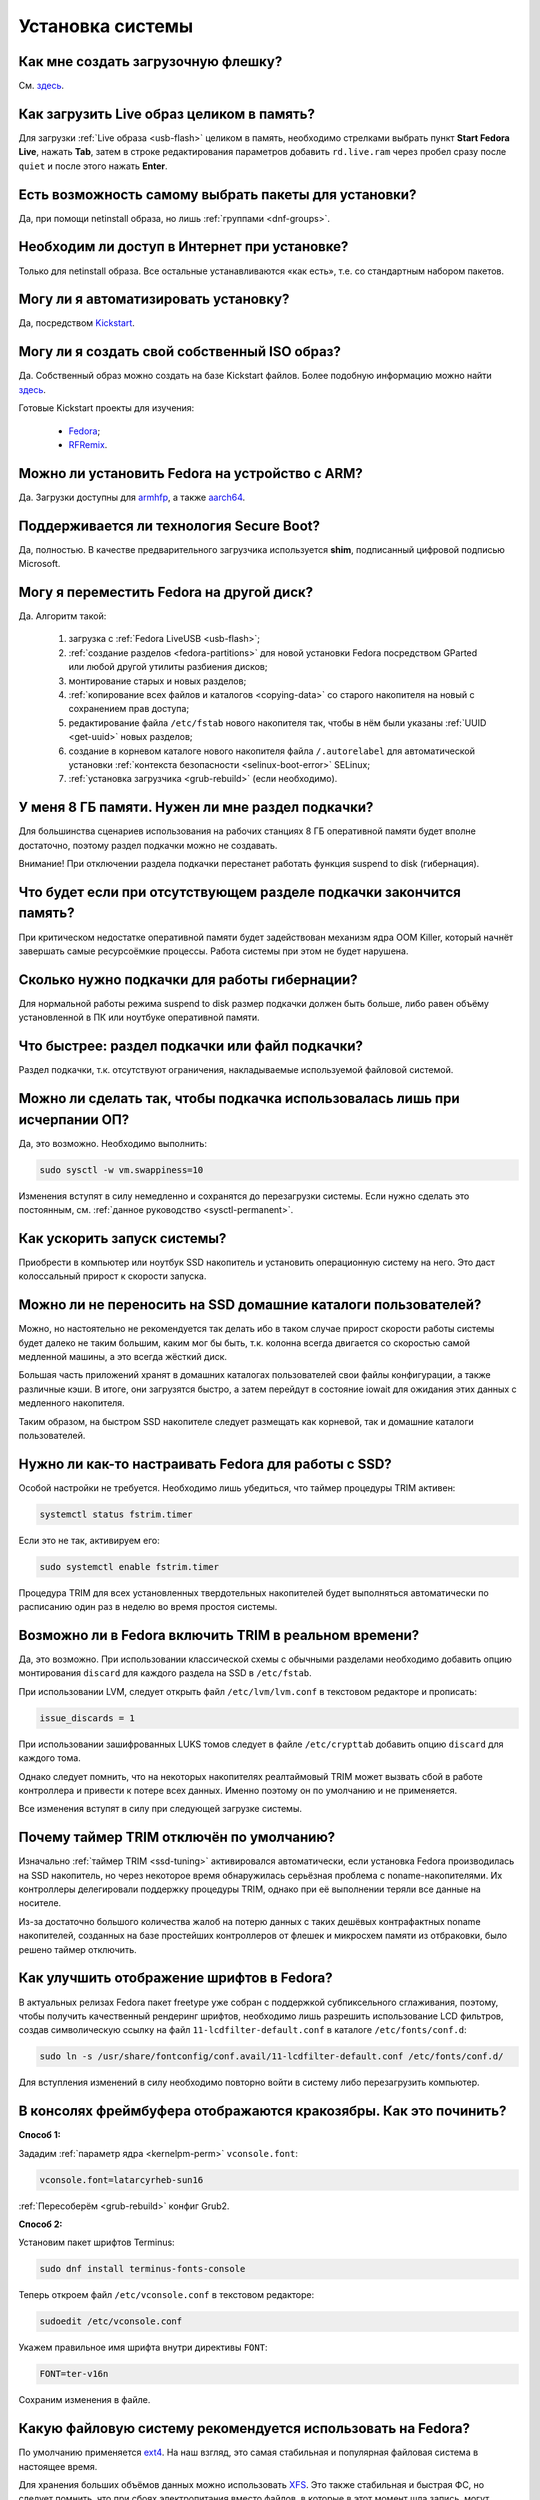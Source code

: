 ..
    Fedora-Faq-Ru (c) 2018 - 2020, EasyCoding Team and contributors

    Fedora-Faq-Ru is licensed under a
    Creative Commons Attribution-ShareAlike 4.0 International License.

    You should have received a copy of the license along with this
    work. If not, see <https://creativecommons.org/licenses/by-sa/4.0/>.

.. _installation:

*****************
Установка системы
*****************

.. index:: flash, usb, live, installation
.. _usb-flash:

Как мне создать загрузочную флешку?
==========================================

См. `здесь <https://www.easycoding.org/2017/07/12/sozdayom-fedora-liveusb.html>`__.

.. index:: live, image to ram, ram
.. _live-to-ram:

Как загрузить Live образ целиком в память?
==============================================

Для загрузки :ref:`Live образа <usb-flash>` целиком в память, необходимо стрелками выбрать пункт **Start Fedora Live**, нажать **Tab**, затем в строке редактирования параметров добавить ``rd.live.ram`` через пробел сразу после ``quiet`` и после этого нажать **Enter**.

.. index:: package, selection
.. _package-selection:

Есть возможность самому выбрать пакеты для установки?
==========================================================

Да, при помощи netinstall образа, но лишь :ref:`группами <dnf-groups>`.

.. index:: installation, network, internet
.. _web-install:

Необходим ли доступ в Интернет при установке?
==========================================================

Только для netinstall образа. Все остальные устанавливаются «как есть», т.е. со стандартным набором пакетов.

.. index:: installation, automatic
.. _automatic-install:

Могу ли я автоматизировать установку?
==========================================================

Да, посредством `Kickstart <https://pykickstart.readthedocs.io/en/latest/>`__.

.. index:: iso, image, custom
.. _custom-iso:

Могу ли я создать свой собственный ISO образ?
==========================================================

Да. Собственный образ можно создать на базе Kickstart файлов. Более подобную информацию можно найти `здесь <https://fedoraproject.org/wiki/Livemedia-creator-_How_to_create_and_use_a_Live_CD>`__.

Готовые Kickstart проекты для изучения:

 * `Fedora <https://pagure.io/fedora-kickstarts>`__;
 * `RFRemix <https://github.com/RussianFedora/rfremix-kickstarts>`__.

.. index:: installation, arm, armhfp, armv7hl, aarch64, arm64
.. _fedora-arm:

Можно ли установить Fedora на устройство с ARM?
==========================================================

Да. Загрузки доступны для `armhfp <https://arm.fedoraproject.org/>`__, а также `aarch64 <https://alt.fedoraproject.org/alt/>`__.

.. index:: boot, secure boot
.. _secure-boot:

Поддерживается ли технология Secure Boot?
==========================================================

Да, полностью. В качестве предварительного загрузчика используется **shim**, подписанный цифровой подписью Microsoft.

.. index:: moving installed system, move
.. _moving-system:

Могу я переместить Fedora на другой диск?
============================================

Да. Алгоритм такой:

 1. загрузка с :ref:`Fedora LiveUSB <usb-flash>`;
 2. :ref:`создание разделов <fedora-partitions>` для новой установки Fedora посредством GParted или любой другой утилиты разбиения дисков;
 3. монтирование старых и новых разделов;
 4. :ref:`копирование всех файлов и каталогов <copying-data>` со старого накопителя на новый с сохранением прав доступа;
 5. редактирование файла ``/etc/fstab`` нового накопителя так, чтобы в нём были указаны :ref:`UUID <get-uuid>` новых разделов;
 6. создание в корневом каталоге нового накопителя файла ``/.autorelabel`` для автоматической установки :ref:`контекста безопасности <selinux-boot-error>` SELinux;
 7. :ref:`установка загрузчика <grub-rebuild>` (если необходимо).

.. index:: swap, page file
.. _swap-info:

У меня 8 ГБ памяти. Нужен ли мне раздел подкачки?
=====================================================

Для большинства сценариев использования на рабочих станциях 8 ГБ оперативной памяти будет вполне достаточно, поэтому раздел подкачки можно не создавать.

Внимание! При отключении раздела подкачки перестанет работать функция suspend to disk (гибернация).

.. index:: swap, page file
.. _mem-outage:

Что будет если при отсутствующем разделе подкачки закончится память?
========================================================================

При критическом недостатке оперативной памяти будет задействован механизм ядра OOM Killer, который начнёт завершать самые ресурсоёмкие процессы. Работа системы при этом не будет нарушена.

.. index:: swap, page file
.. _swap-limits:

Сколько нужно подкачки для работы гибернации?
=================================================

Для нормальной работы режима suspend to disk размер подкачки должен быть больше, либо равен объёму установленной в ПК или ноутбуке оперативной памяти.

.. index:: swap, page file
.. _swap-partitions:

Что быстрее: раздел подкачки или файл подкачки?
===================================================

Раздел подкачки, т.к. отсутствуют ограничения, накладываемые используемой файловой системой.

.. index:: swap, page file
.. _swappiness:

Можно ли сделать так, чтобы подкачка использовалась лишь при исчерпании ОП?
================================================================================

Да, это возможно. Необходимо выполнить:

.. code-block:: text

    sudo sysctl -w vm.swappiness=10

Изменения вступят в силу немедленно и сохранятся до перезагрузки системы. Если нужно сделать это постоянным, см. :ref:`данное руководство <sysctl-permanent>`.

.. index:: speed-up, boot
.. _speedup-main:

Как ускорить запуск системы?
================================

Приобрести в компьютер или ноутбук SSD накопитель и установить операционную систему на него. Это даст колоссальный прирост к скорости запуска.

.. index:: speed-up, boot
.. _speedup-home:

Можно ли не переносить на SSD домашние каталоги пользователей?
=================================================================

Можно, но настоятельно не рекомендуется так делать ибо в таком случае прирост скорости работы системы будет далеко не таким большим, каким мог бы быть, т.к. колонна всегда двигается со скоростью самой медленной машины, а это всегда жёсткий диск.

Большая часть приложений хранят в домашних каталогах пользователей свои файлы конфигурации, а также различные кэши. В итоге, они загрузятся быстро, а затем перейдут в состояние iowait для ожидания этих данных с медленного накопителя.

Таким образом, на быстром SSD накопителе следует размещать как корневой, так и домашние каталоги пользователей.

.. index:: ssd, tuning, trim, timer
.. _ssd-tuning:

Нужно ли как-то настраивать Fedora для работы с SSD?
========================================================

Особой настройки не требуется. Необходимо лишь убедиться, что таймер процедуры TRIM активен:

.. code-block:: text

    systemctl status fstrim.timer

Если это не так, активируем его:

.. code-block:: text

    sudo systemctl enable fstrim.timer

Процедура TRIM для всех установленных твердотельных накопителей будет выполняться автоматически по расписанию один раз в неделю во время простоя системы.

.. index:: ssd, tuning, trim, lvm
.. _ssd-trim:

Возможно ли в Fedora включить TRIM в реальном времени?
==========================================================

Да, это возможно. При использовании классической схемы с обычными разделами необходимо добавить опцию монтирования ``discard`` для каждого раздела на SSD в ``/etc/fstab``.

При использовании LVM, следует открыть файл ``/etc/lvm/lvm.conf`` в текстовом редакторе и прописать:

.. code-block:: text

    issue_discards = 1

При использовании зашифрованных LUKS томов следует в файле ``/etc/crypttab`` добавить опцию ``discard`` для каждого тома.

Однако следует помнить, что на некоторых накопителях реалтаймовый TRIM может вызвать сбой в работе контроллера и привести к потере всех данных. Именно поэтому он по умолчанию и не применяется.

Все изменения вступят в силу при следующей загрузке системы.

.. index:: ssd, tuning, trim, timer
.. _ssd-timer:

Почему таймер TRIM отключён по умолчанию?
============================================

Изначально :ref:`таймер TRIM <ssd-tuning>` активировался автоматически, если установка Fedora производилась на SSD накопитель, но через некоторое время обнаружилась серьёзная проблема с noname-накопителями. Их контроллеры делегировали поддержку процедуры TRIM, однако при её выполнении теряли все данные на носителе.

Из-за достаточно большого количества жалоб на потерю данных с таких дешёвых контрафактных noname накопителей, созданных на базе простейших контроллеров от флешек и микросхем памяти из отбраковки, было решено таймер отключить.

.. index:: fonts, anti-aliasing, hinting, cleartype
.. _fonts-cleartype:

Как улучшить отображение шрифтов в Fedora?
=============================================

В актуальных релизах Fedora пакет freetype уже собран с поддержкой субпиксельного сглаживания, поэтому, чтобы получить качественный рендеринг шрифтов, необходимо лишь разрешить использование LCD фильтров, создав символическую ссылку на файл ``11-lcdfilter-default.conf`` в каталоге ``/etc/fonts/conf.d``:

.. code-block:: text

    sudo ln -s /usr/share/fontconfig/conf.avail/11-lcdfilter-default.conf /etc/fonts/conf.d/

Для вступления изменений в силу необходимо повторно войти в систему либо перезагрузить компьютер.

.. index:: console, framebuffer, fonts, cyrillic
.. _fonts-console:

В консолях фреймбуфера отображаются кракозябры. Как это починить?
=====================================================================

**Способ 1:**

Зададим :ref:`параметр ядра <kernelpm-perm>` ``vconsole.font``:

.. code-block:: text

    vconsole.font=latarcyrheb-sun16

:ref:`Пересоберём <grub-rebuild>` конфиг Grub2.

**Способ 2:**

Установим пакет шрифтов Terminus:

.. code-block:: text

    sudo dnf install terminus-fonts-console

Теперь откроем файл ``/etc/vconsole.conf`` в текстовом редакторе:

.. code-block:: text

    sudoedit /etc/vconsole.conf

Укажем правильное имя шрифта внутри директивы ``FONT``:

.. code-block:: text

    FONT=ter-v16n

Сохраним изменения в файле.

.. index:: file system, selection, fs, ext4, xfs
.. _fs-selection:

Какую файловую систему рекомендуется использовать на Fedora?
================================================================

По умолчанию применяется `ext4 <https://ru.wikipedia.org/wiki/Ext4>`__. На наш взгляд, это самая стабильная и популярная файловая система в настоящее время.

Для хранения больших объёмов данных можно использовать `XFS <https://ru.wikipedia.org/wiki/XFS>`__. Это также стабильная и быстрая ФС, но следует помнить, что при сбоях электропитания вместо файлов, в которые в этот момент шла запись, могут оказаться нули. Таким образом, XFS лучше применять только если есть источник бесперебойного питания (UPS) либо на ноутбуках.

.. index:: file system, fs, btrfs
.. _fs-btrfs:

Что вы скажете об установке системы на BTRFS?
================================================

Мы настоятельно не рекомендуем её использовать. Данная ФС очень нестабильна и часто приводит к полной потере всех данных на устройстве без возможности восстановления даже в идеальных условиях (было множество случаев у пользователей нашего канала).

.. index:: file system, convert, fs
.. _fs-convert:

Можно ли без потерь данных преобразовать одну файловую систему в другую?
==============================================================================

Нет, конвертирование ФС без потери данных не представляется возможным, поэтому для выполнения данной процедуры необходим другой раздел диска подходящего размера с поддержкой прав доступа Unix. Алгоритм следующий:

 1. копирование всех данных на другой раздел с :ref:`сохранением прав доступа <copying-data>`;
 2. форматирование старого раздела с необходимой файловой системой;
 3. возвращение данных на прежнее место;
 4. :ref:`сброс контекста <selinux-boot-error>` SELinux.

.. index:: uefi, boot, esp
.. _uefi-boot:

Как установить Fedora в UEFI режиме?
=======================================

Загрузка :ref:`Fedora LiveUSB <usb-flash>` образа должна производиться исключительно в UEFI режиме. На большинстве материнских плат в меню вариантов загрузки требуется выбрать режим *UEFI External Drive* или *UEFI USB HDD*.

Схемой разбиения диска, на который будет установлен дистрибутив, должна быть **GPT**. Проверить можно посредством выполнения **fdisk**:

.. code-block:: text

    sudo fdisk -l

Если используется классический **MBR** (**msdos**), необходимо запустить утилиту GParted, выбрать диск из списка, затем в меню **Устройство** пункт **Создать таблицу разделов** -- **GPT** и запустить процесс кнопкой **Применить изменения**. Все данные на диске будут уничтожены.

Теперь можно приступать к установке. Автоматическое разбиение в Anaconda произведёт все действия самостоятельно.

.. index:: drive, partitions, partitioning
.. _lvm-vs-partitions:

Какой способ разбиения диска лучше выбрать?
==============================================

Существует 2 способа:

  1. `LVM <https://ru.wikipedia.org/wiki/LVM>`__ (используется по умолчанию) -- динамические разделы, позволяющие изменять разделы на лету в любую сторону, а также поддерживающие функцию моментальных снимков (снапшотов);
  2. классическая схема с физическими разделами.

Если возможности LVM использовать не планируется на ПК или ноутбуке, то рекомендуется применять :ref:`классическое разбиение <fedora-partitions>`, т.к. такая схема работает быстрее и надёжнее.

.. index:: drive, partitions, partitioning
.. _fedora-partitions:

Как лучше разбить диск самостоятельно?
=========================================

Если по какой-то причине не хочется доверять автоматическому разбиению, мы рекомендуем следующую конфигурацию (порядок важен):

.. csv-table::
    :header: "Порядок", "Файловая система", "Размер раздела", "Точка монтирования", "Описание"
    :widths: 7, 15, 13, 16, 49

    "1", "efi (vfat)", "200 МБ", "/boot/efi", "Служебный ESP (UEFI) раздел."
    "2", "ext4", "1 ГБ", "/boot", "Раздел для хранения ядер и initrd."
    "3", "ext4 или xfs", "20 ГБ", "/", "Корневой раздел для системы и приложений."
    "4", "ext4 или xfs", "всё - swap", "/home", "Раздел для хранения пользовательских файлов."
    "5", "swapfs", "= RAM", "swap", "Раздел подкачки (:ref:`если необходим <swap-info>`)."

Здесь **RAM** -- объём установленной оперативной памяти.

.. index:: grub, boot, menu
.. _grub-hide:

Как полностью скрыть меню Grub?
====================================

Скрытие меню загрузки на UEFI конфигурациях:

.. code-block:: text

    sudo grub2-editenv - set menu_auto_hide=1
    sudo grub2-mkconfig -o /etc/grub2-efi.cfg

Скрытие меню загрузки на legacy конфигурациях:

.. code-block:: text

    sudo grub2-editenv - set menu_auto_hide=1
    sudo grub2-mkconfig -o /etc/grub2.cfg

Если в дуалбуте установлена ОС Microsoft Windows, но всё равно требуется скрыть меню Grub 2, то вместо ``menu_auto_hide=1`` следует применять ``menu_auto_hide=2``.

Отмена изменений и повторная активацию меню на UEFI конфигурациях:

.. code-block:: text

    sudo grub2-editenv - unset menu_auto_hide
    sudo grub2-mkconfig -o /etc/grub2-efi.cfg

Отмена изменений и повторная активацию меню на legacy конфигурациях:

.. code-block:: text

    sudo grub2-editenv - unset menu_auto_hide
    sudo grub2-mkconfig -o /etc/grub2.cfg

Получить доступ к элементам скрытого меню можно посредством зажатия клавиши **Shift** или **F8** во время начальной загрузки системы.

.. index:: grub, bootloader, uefi, efi
.. _grub2-restore:

После установки Windows был затёрт UEFI загрузчик Fedora. Как его восстановить?
====================================================================================

Во время своей установки ОС Microsoft Windows всегда осуществляет форматирование служебного ESP раздела диска, поэтому придётся вручную восстановить загрузчик.

Выполним вход в :ref:`chroot установленной системы <chroot>`.

Выполним переустановку загрузчиков Grub2 и shim:

.. code-block:: text

    dnf reinstall grub2\* shim

:ref:`Пересоберём <grub-rebuild>` конфиг Grub2:

.. code-block:: text

    grub2-mkconfig -o /boot/efi/EFI/fedora/grub.cfg

Завершим работу chroot окружения:

.. code-block:: text

    logout

.. index:: installation, sudo, root, password
.. _root-no-password:

При установке не предлагается установить пароль для суперпользователя. Это нормально?
========================================================================================

Да. Если при установке системы был создан :ref:`пользователь-администратор <admin-vs-user>`, то пароль для учётной записи суперпользователя (root) не устанавливается.

Для выполнения команд с привилегиями суперпользователя в настоящее время рекомендуется :ref:`использовать sudo <sudo-run>`.

Однако если по какой-то причине работающая учётная запись root необходима, можно её активировать, :ref:`установив пароль <root-password>`.

.. index:: installation, date
.. _installation-date:

Как определить точную дату установки ОС?
===========================================

Т.к. операционная система постоянно обновляется, точную дату установки ОС напрямую получить не представляется возможным. Можно лишь вывести дату последнего форматирования раздела диска, на котором установлена система:

.. code-block:: text

    sudo dumpe2fs /dev/sda1 | grep 'Filesystem created:'

Здесь **/dev/sda1** -- раздел диска с Fedora.

.. index:: installation, date, mode, uefi, legacy
.. _installation-mode:

Как определить в каком режиме была произведена установка системы?
====================================================================

Определим режим установки системы (:ref:`UEFI <uefi-boot>` или Legacy) посредством проверки наличия либо отсутствия каталога ``/sys/firmware/efi``:

.. code-block:: text

    test -d /sys/firmware/efi && echo EFI || echo Legacy

.. index:: installation, dual boot, windows
.. _dual-boot:

Как установить Fedora в dual-boot вместе с другой ОС?
=========================================================

Существует два способа: автоматический и ручной.

**Автоматический способ:**

Загрузим систему с :ref:`Fedora LiveUSB <usb-flash>`, выберем автоматической способ разбиения. Все действия будут выполнены автоматически с настройками по умолчанию.

**Ручной способ:**

Выполним следующие шаги в строго указанном порядке:

  1. загрузим систему с :ref:`Live образа <usb-flash>`;
  2. установим менеджер разделов **GParted** ``sudo dnf install gparted`` (потребуется доступ к Интернету; в XFCE и LXDE Live он уже присутствует внутри базового образа);
  3. запустим GParted, затем уменьшим раздел другой ОС так, чтобы на диске появилось свободное место достаточного объёма;
  4. создадим :ref:`новые разделы <fedora-partitions>` для Fedora;
  5. запустим установку в режиме ручного разбиения диска, затем укажем точки монтирования для созданных разделов;
  6. завершим установку и перезагрузимся в установленную ОС;
  7. в случае если другой ОС является Microsoft Windows, применим :ref:`следующие оптимизации <dual-boot-optimizations>`.

Загрузчик :ref:`Grub 2 <grub-loader>` автоматически обнаружит другие операционные системы на устройстве и добавит их в список загрузки.
